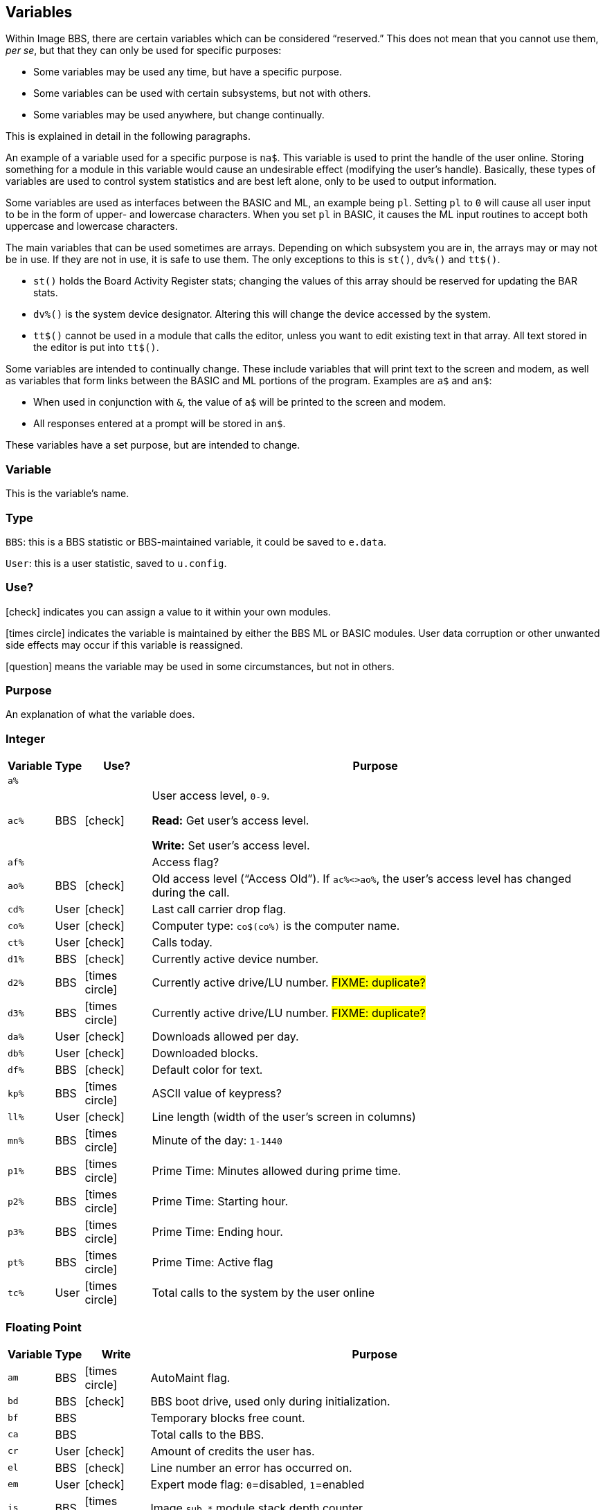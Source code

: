 :icons: font
:experimental:

== Variables

// From Image 1.2 Programmer's Reference Guide, with slight rewording edits:

Within Image BBS, there are certain variables which can be considered "`reserved.`"
This does not mean that you cannot use them, __per se__, but that they can only be used for specific purposes:

* Some variables may be used any time, but have a specific purpose.
* Some variables can be used with certain subsystems, but not with others.
* Some variables may be used anywhere, but change continually.

This is explained in detail in the following paragraphs.

An example of a variable used for a specific purpose is `na$`.
This variable is used to print the handle of the user online.
Storing something for a module in this variable would cause an undesirable effect (modifying the user's handle).
Basically, these types of variables are used to control system statistics and are best left alone, only to be used to output information.

Some variables are used as interfaces between the BASIC and ML, an example being `pl`.
Setting `pl` to `0` will cause all user input to be in the form of upper- and lowercase characters.
When you set `pl` in BASIC, it causes the ML input routines to accept both uppercase and lowercase characters.

The main variables that can be used sometimes are arrays.
Depending on which subsystem you are in, the arrays may or may not be in use.
If they are not in use, it is safe to use them.
The only exceptions to this is `st()`, `dv%()` and `tt$()`.

* `st()` holds the Board Activity Register stats; changing the values of this array should be reserved for updating the BAR stats.

* `dv%()` is the system device designator.
Altering this will change the device accessed by the system.

* `tt$()` cannot be used in a module that calls the editor, unless you want to edit existing text in that array.
All text stored in the editor is put into `tt$()`.

Some variables are intended to continually change.
These include variables that will print text to the screen and modem, as well as variables that form links between the BASIC and ML portions of the program.
Examples are `a$` and `an$`:

* When used in conjunction with `&`, the value of `a$` will be printed to the screen and modem.

* All responses entered at a prompt will be stored in `an$`.

These variables have a set purpose, but are intended to change.

=== Variable

This is the variable's name.

=== Type

`BBS`: this is a BBS statistic or BBS-maintained variable, it could be saved to `e.data`.

`User`: this is a user statistic, saved to `u.config`.

=== Use?

icon:check[role=green] indicates you can assign a value to it within your own modules.

icon:times-circle[role=red] indicates the variable is maintained by either the BBS ML or BASIC modules.
User data corruption or other unwanted side effects may occur if this variable is reassigned.

icon:question[role=blue] means the variable may be used in some circumstances, but not in others.

=== Purpose

An explanation of what the variable does.

=== Integer

////
template:
| `%`	// name
| // type
| // use?
| // purpose
////

[%autowidth]
[%header]
[cols=">,^,^,<"]
|====================
| Variable | Type | Use? | Purpose

| `a%`
|
|
|

| `ac%`
| BBS
| icon:check[role=green]
| User access level, `0-9`.

*Read:* Get user's access level.

*Write:* Set user's access level.

| `af%`
|
|
| Access flag?

| `ao%`
| BBS
| icon:check[role=green]
| Old access level ("`Access Old`").
If `ac%<>ao%`, the user`'s access level has changed during the call.

| `cd%`
| User
| icon:check[role=green]
| Last call carrier drop flag.

| `co%`
| User
| icon:check[role=green]
| Computer type: `co$(co%)` is the computer name.

| `ct%`
| User
| icon:check[role=green]
| Calls today.

| `d1%`
| BBS
| icon:check[role=green]
| Currently active device number.

| `d2%`
| BBS
| icon:times-circle[role=red]
| Currently active drive/LU number. #FIXME: duplicate?#

| `d3%`
| BBS
| icon:times-circle[role=red]
| Currently active drive/LU number. #FIXME: duplicate?#

| `da%`
| User
| icon:check[role=green]
| Downloads allowed per day.

| `db%`
| User
| icon:check[role=green]
| Downloaded blocks.

| `df%`
| BBS
| icon:check[role=green]
| Default color for text.

| `kp%`
| BBS
| icon:times-circle[role=red]
| ASCII value of keypress?
// not after {pound}Gx

| `ll%`
| User
| icon:check[role=green]
| Line length (width of the user's screen in columns)

| `mn%`
| BBS
| icon:times-circle[role=red]
| Minute of the day: `1-1440`

| `p1%`
| BBS
| icon:times-circle[role=red]
| Prime Time: Minutes allowed during prime time.

| `p2%`
| BBS
| icon:times-circle[role=red]
| Prime Time: Starting hour.

| `p3%`
| BBS
| icon:times-circle[role=red]
| Prime Time: Ending hour.

| `pt%`
| BBS
| icon:times-circle[role=red]
| Prime Time: Active flag 

| `tc%`
| User
| icon:times-circle[role=red]
| Total calls to the system by the user online

|====================

=== Floating Point

////
template:
| `%` // variable
|     // write
|     // type
|     // purpose
////

[%autowidth]
[%header]
[cols=">,^,^,<"]
|====================
| Variable | Type | Write | Purpose

| `am`
| BBS
| icon:times-circle[role=red]
| AutoMaint flag.

| `bd`
| BBS
| icon:check[role=green]
| BBS boot drive, used only during initialization.

| `bf`
| BBS
|
| Temporary blocks free count.

// bu

| `ca`
| BBS
|
| Total calls to the BBS.

// cc
// cn

| `cr`
| User
| icon:check[role=green]
| Amount of credits the user has.

// ct
// dc
// dr
// ec

| `el`
| BBS
| icon:check[role=green]
| Line number an error has occurred on.

| `em`
| User
| icon:check[role=green]
| Expert mode flag: `0`=disabled, `1`=enabled

// f1
// f2
// f3
// f4
// fl
// id
// im

| `is`
| BBS
| icon:times-circle[role=red]
| Image `sub.*` module stack depth counter.

// kk

| `l1`
| BBS
| icon:times-circle[role=red]
| BBS reservation:

| `l2`
| BBS
| icon:times-circle[role=red]
| BBS reservation:

| `l3`
| BBS
| icon:times-circle[role=red]
| BBS reservation:

// lc
// le
// lf
// lm

| `lp`
| BBS
| icon:check[role=green]
| Read: `&,5` (get ML version data)
`lp` returns the ML major/minor version number, _e.g._, `1.3`.

Use: Disable or enable word-wrap for `&` text output.
`lp=0`: disable word-wrap, `lp=1`: enable word-wrap

// mc
// mf
// mm
// mw
// nc
// nf
// nl
// nm

| `nt`
| BBS
| icon:times-circle[role=red]
| Network transfer flag: `0`=no transfer occurring, `1`=in NetMaint (NMauto) mode.

| `pf`
| BBS
|
| General Files directory stack depth counter.

// pl

| `pm`
| User
| icon:times-circle[role=red]
| Prompt Mode flag: `0`=disabled, `1`=enabled

// pr - protocol?
// ps - posts?
// qb - baud rate
// qe
// rc - abort char typed
// rp - responses?
// rq
// rs
// sg
// sh - slash hit?
// sr - copy of st?
// st - Commodore DOS status
// t1
// tf
// ti - jiffy clock
// tt 3044

| `uc`
|
|
|

| `uh`
| BBS
|
|

| `ul`
| BBS
|
|

| `ur`
| BBS
|
|


| `zz`
| BBS
| icon:times-circle[role=red]
| Pseudo-local mode flag: `0`=disabled, `1`=enabled
|====================

=== Strings

`b$`-`z$` are work variables used throughout the BBS by different subsections.
They are available for use and may be read and written freely.

Some specific information about certain variables is outlined below.

////
template:
| `$`
|
|
|
////

[%autowidth]
[%header]
[cols=">,^,^,<"]
|===
| Variable | Type | Use? | Purpose

| `a$`
| BBS
| icon:check[role=green]
| Output text using `a$="text":&`.

General-purpose work variable.

| `ag$`
| BBS
| icon:times-circle[role=red]
| Access group information, including 4 control characters and access group name.

(Also MCI variable `&#163;vm`.)

| `ak$`
| BBS
| icon:check[role=green]
| A horizontal line 2 characters less than the user`'s screen width.

(Also MCI variable `&#163;vj`)

| am$
|
|
|

| `an$`
| BBS
| icon:check[role=green]
| Character input from ``&#163;g__x__``, strings input from ``&#163;i__x__`` or  ``&,1``.

`&,15,_x_` (convert `an$`): perform various conversions on `an$`.

(Also MCI variable `&#163;v7`.)

| `bd$`
| BBS
| icon:check[role=green]
| Boot drive partition/LU number.
Used once during `im` initialization.

| `bn$`
| BBS
| icon:times-circle[role=red]
| BBS name.

(Also MCI variable `&#163;v5`.)

| bs$ - used once, line  3100
|
|
|

| `c1$`
| BBS
| icon:check[role=green]
| Chat mode entry message.

| `c2$`
| BBS
| icon:check[role=green]
| Chat mode exit message.

| `c3$`
| BBS
| icon:times-circle[role=red]
| `Returning To The Editor` message (hard-coded, `im` line .

| `cc$`
| BBS
| icon:times-circle[role=red]
| 2-character system identifier, sometimes shown with user ID.

(Also MCI variable `£vn`.)

| `ch$`
|
|
| Copy of co$?

| `cm$`
| BBS
| icon:check[role=green]
| Current Message, displayed in the `Area` sysop console screen mask.

(Sometimes used for debugging information in `e.errlog`.)

| `co$`
| BBS
| icon:check[role=green]
| User`'s computer type, displayed in 16-character programmable window using `&,9,36`.
Equivalent to `co$(co%)`.

| `d1$`
| BBS
| icon:times-circle[role=red]
| Current time and date information in 11-digit format.

(Also MCI variable `£v0`.)

| `d2$`
| BBS
| icon:times-circle[role=red]
| Time and date of last logoff, or Library name at entry.

(Also MCI variable `£v8`.)

| `d3$`
| BBS
| icon:times-circle[role=red]
| Handle of last user on the system.

(Also MCI variable `£v9`.)

| `d4$`
| BBS
| icon:times-circle[role=red]
| Name of current ML protocol in memory.

(Also MCI variable `£vl`.)

| `d5$`
| BBS
| icon:times-circle[role=red]
| True last call date of user online in 11 digit format.

(Also MCI variable `£vk`.)

| `d6$`
| BBS
| icon:times-circle[role=red]
| Logoff time of last user.

| `dd$`
| BBS
| icon:times-circle[role=red]
| System identifier + user ID number

| `dr$`
| BBS
| icon:times-circle[role=red]
| Currently active drive/LU number + `:`

| `ef$`
| BBS
| icon:times-circle[role=red]
| ECS command flags.

| `ep$`
| BBS
| icon:times-circle[role=red]
| ECS command password.

| `f1$`--`f8$`
| BBS
|
| Programmable function key definitions.
Strings must end in null byte (`nl$`).

| `ff$`
| User
| icon:times-circle[role=red]
| Real first name of user online.

| `fl$`
| User
| icon:times-circle[role=red]
| 20-character string which determines the user`'s status flags.

| `hx$`
| BBS
| icon:times-circle[role=red]
| 16 hexadecimal digits: `"0123456789abcdef"`.

| im$
|
|
|

| in$
|
|
|

| `i1$`
| BBS
| icon:times-circle[role=red]
| Access level + handle of the sysop.

| `jn$`
| User
| icon:check[role=green]
| ``dim``__ensioned but unused?__ Sub-board "`joined read`" string from pre-TurboREL 1.2 SB subsystem.

| l1$
|
|
|

| l2$
|
|
|

| l3$
|
|
|

| `ld$`
| User
| icon:times-circle[role=red]
| Last call date of user online in 11-digit format.
Used to determine whether a message is new or not.

| `ll$`
| User
| icon:times-circle[role=red]
| Real last name of user online.

| lm$
|
|
|

| `lt$`
| BBS
| icon:times-circle[role=red]
| Logon time of user online in 11-digit format.

| `ml$`
| BBS
| icon:times-circle[role=red]
| Filename of current ML module in memory.

| `mp$`
| BBS
| icon:times-circle[role=red]
| More prompt text: ``...More (Y/n)?`` (hard-coded in `im`, line #FIXME#)

| `mt$`
| BBS
| icon:times-circle[role=red]
| modem setup?

| `na$`
| BBS
| icon:times-circle[role=red]
| Handle of current caller.

(Also MCI variable ``£v2``)

| `nl$`
| BBS
| icon:times-circle[role=red]
| Null character [`chr$(0)`]

| `nm$`
| BBS
| icon:times-circle[role=red]
| Last network sort time/date in 11-digit format.

| `p$`
| BBS, ML
| icon:check[role=green]
| Current prompt text.

| p1$
|
|
|

| p2$
|
|
|

| `ph$`
| User
| icon:times-circle[role=red]
| E-mail address of current user online.

(Also MCI variable `£v4`)

| `po$`
| BBS
| 
| Text for system main level prompt.

| `pp$`
| BBS
| icon:times-circle[role=red]
| System password (change with `PC` command) #FIXME: still used?#

| `pr$`
| BBS
| 
| Name of current ``pr``ogram (module) in memory.

| pu$
|
|
|

| `pw$`
| User
| icon:times-circle[role=red]
| Password of current online user

| `qt$` 
| BBS
| icon:times-circle[role=red]
| Quotation mark [`chr$(34)`].

| `r$`
| BBS
| icon:times-circle[role=red]
| Return character [`chr$(13)`]

| `rn$`
| User
| icon:times-circle[role=red]
| Real name of user online (``ff$+" "+ll$``)

(Also MCI variable `£v3`)

| sb$
|
|
|

| `sy$`
| BBS
| icon:times-circle[role=red]
| Current subsystem active.

| `ti$`
| BBS
| icon:check[role=green]
| C= Time-of-day clock

| tk$
|
|
|

| tt$
|
|
|

| tz$
|
|
| Time zone

| `u$`
| BBS
| icon:times-circle[role=red]
| Reserved for command stacking.

| uf$
|
|
| User flags.

| uu$
|
|
| Command stacking.
 
| w$
|
|
| Word-wrap input.

| `x$`
| BBS
| icon:times-circle[role=red]
| System drive/LU designators #FIXME#?
 
| z1$
|
|
| only during config

| z2$
|
|
| only during config

| z3$
|
|
| only during config

|===

=== String Arrays

////
template:
| `%` | | |
////

[%autowidth]
[%header]
[cols=">,^,^,<"]
|====================
| Variable | Type | Use? | Purpose

| `co$(9)`
| BBS
| icon:check[role=green]
| Text of computer types.

| `hs$(10)`
| BBS
| icon:times-circle[role=red]
| User command history stack.

| `is$(10)`
| BBS
| icon:times-circle[role=red]
| `sub.*` module call stack.

| `pf$(10)`
| BBS
|
| General File directory names stack.

GF section remembers which menu level you were at after quitting a module.

// i.GF:
// 3070 dr=4:gosub 3:a$=dr$+"d."+pf$(pf):return

| `tt$(254)`
| BBS
| icon:question[role=blue]
| Text entered into text editor.

This array can be used in modules not using the text editor.
|====================

=== Floating Point Arrays

////
template:
| `()`  array name
|   type
|   use?
|   purpose
////

[%autowidth]
[%header]
[cols=">,^,^,<"]
|===
| Variable | Type | Use? | Purpose

| `bf(6)`
| BBS
| icon:times-circle[role=red]
| Blocks free on system disks.

|===

////
	dima$,a%,ac%,am,ag$,ak$,am$,an$,ao%
	dimb$,b%,bd,bd$,bn$,bu
	dimc$,c%,c1$,c2$,c3$,ca,cc,cc$,cd%,ch$,cm$,cn,co$,co%,cr,ct,ct%
	dimd$,d%,d1$,d1%,d2$,d2%,d3%,d3$,d4$,d5$,d6$,da%,db%,dc,dc%,dd$,dr,dr$,dv%
	dimdf%
	dime$,e%,el,em,ef$,ep$,ec,ec%
	dimf$,f%,f1,f2,f3,f4,ff$,fl,fl$,f1$,f2$,f3$,f4$,f5$,f6$,f7$,f8$
	dimg$,g%
	dimh$,h%,hx$
	dimi$,i%,id,im$,im,in$,is
	dimj$,j%,jn$
	dimk$,k%,kk,kp%
	diml$,l%,l1,l1$,l2,l2$,l3,l3$,lc,ld$,le,lf,lk%,ll$,ll%,lm$,lp,lt$,lt%
	dimm$,m%,mc,mf,ml$,mp$,mt$,mw,mp%,mn%
	dimn$,n%,na$,nc,nf,nl,nl$,nm,nm$
	dimo$,o%
	dimp$,p%,p1%,p2%,p3%,pf,ph$,pl,pm,po$,pp$,pr,pr$,ps,pu$,pw$,p1$,p2$
	dimq$,q%,qb,qe,qt$
	dimr$,r%,rc,rn$,rp,rq
	dims$,s%,sa%,sh,sg
	dimt$,t%,t1,tc%,tf,tk$,tr%,tt,tt$,tz$
	dimu$,u%,uc,uh,ul,ur,uf$,uu$
	dimv$,v%
	dimw$,w%
	dimx$,x%
	dimy$,y%
	dimz$,z%,zz
////

=== Image 1.2 Arrays

Image 1.2 Arrays

////
set up Image 1.2 arrays:
	dim bb$(31),dt$(61),ed$(61),nn$(61)
{:308}
return
////

`bb$(31)`

dt$(31)

ed$(61)

nn$(61)


a%(61)

c%(61)

d%(61)

e%(31)

f%(61)

ac%(31)

so%(31)
